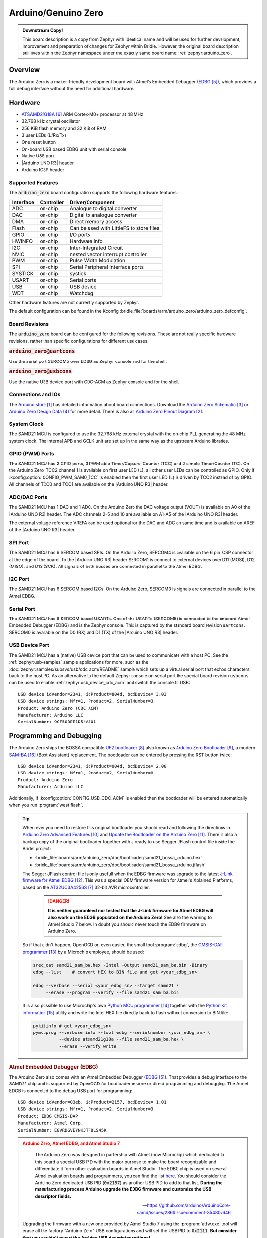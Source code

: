 .. _arduino_zero:

Arduino/Genuino Zero
####################

.. admonition:: Downstream Copy!
   :class: note

   This board description is a copy from Zephyr with identical name and will
   be used for further development, improvement and preparation of changes for
   Zephyr within Bridle. However, the original board description still lives
   within the Zephyr namespace under the exactly same board name:
   :ref:`zephyr:arduino_zero`.

Overview
********

The Arduino Zero is a maker-friendly development board with Atmel’s Embedded
Debugger (`EDBG`_), which provides a full debug interface without the need for
additional hardware.

.. image:: img/arduino_zero.jpg
   :align: center
   :alt: Arduino Zero

Hardware
********

- `ATSAMD21G18A`_ ARM Cortex-M0+ processor at 48 MHz
- 32.768 kHz crystal oscillator
- 256 KiB flash memory and 32 KiB of RAM
- 3 user LEDs (L/Rx/Tx)
- One reset button
- On-board USB based EDBG unit with serial console
- Native USB port
- |Arduino UNO R3| header
- Arduino ICSP header

Supported Features
==================

The :code:`arduino_zero` board configuration supports the following
hardware features:

+-----------+------------+------------------------------------------+
| Interface | Controller | Driver/Component                         |
+===========+============+==========================================+
| ADC       | on-chip    | Analogue to digital converter            |
+-----------+------------+------------------------------------------+
| DAC       | on-chip    | Digital to analogue converter            |
+-----------+------------+------------------------------------------+
| DMA       | on-chip    | Direct memory access                     |
+-----------+------------+------------------------------------------+
| Flash     | on-chip    | Can be used with LittleFS to store files |
+-----------+------------+------------------------------------------+
| GPIO      | on-chip    | I/O ports                                |
+-----------+------------+------------------------------------------+
| HWINFO    | on-chip    | Hardware info                            |
+-----------+------------+------------------------------------------+
| I2C       | on-chip    | Inter-Integrated Circuit                 |
+-----------+------------+------------------------------------------+
| NVIC      | on-chip    | nested vector interrupt controller       |
+-----------+------------+------------------------------------------+
| PWM       | on-chip    | Pulse Width Modulation                   |
+-----------+------------+------------------------------------------+
| SPI       | on-chip    | Serial Peripheral Interface ports        |
+-----------+------------+------------------------------------------+
| SYSTICK   | on-chip    | systick                                  |
+-----------+------------+------------------------------------------+
| USART     | on-chip    | Serial ports                             |
+-----------+------------+------------------------------------------+
| USB       | on-chip    | USB device                               |
+-----------+------------+------------------------------------------+
| WDT       | on-chip    | Watchdog                                 |
+-----------+------------+------------------------------------------+

Other hardware features are not currently supported by Zephyr.

The default configuration can be found in the Kconfig
:bridle_file:`boards/arm/arduino_zero/arduino_zero_defconfig`.

Board Revisions
===============

The :code:`arduino_zero` board can be configured for the following revisions.
These are not really specific hardware revisions, rather than specific
configurations for different use cases.

.. rubric:: :code:`arduino_zero@uartcons`

Use the serial port SERCOM5 over EDBG as Zephyr console and for the shell.

.. rubric:: :code:`arduino_zero@usbcons`

Use the native USB device port with CDC-ACM as Zephyr console and for the shell.

Connections and IOs
===================

The `Arduino store`_ has detailed information about board connections. Download
the `Arduino Zero Schematic`_ or `Arduino Zero Design Data`_ for more detail.
There is also an `Arduino Zero Pinout Diagram`_.

System Clock
============

The SAMD21 MCU is configured to use the 32.768 kHz external crystal with the
on-chip PLL generating the 48 MHz system clock. The internal APB and GCLK unit
are set up in the same way as the upstream Arduino libraries.

GPIO (PWM) Ports
================

The SAMD21 MCU has 2 GPIO ports, 3 PWM able Timer/Capture-Counter (TCC) and
2 simple Timer/Counter (TC). On the Arduino Zero, TCC2 channel 1 is
available on first user LED (L), all other user LEDs can be controlled
as GPIO. Only if :kconfig:option:`CONFIG_PWM_SAM0_TCC` is enabled then the
first user LED (L) is driven by TCC2 instead of by GPIO. All channels of
TCC0 and TCC1 are available on the |Arduino UNO R3| header.

ADC/DAC Ports
=============

The SAMD21 MCU has 1 DAC and 1 ADC. On the Arduino Zero the DAC voltage
output (VOUT) is available on A0 of the |Arduino UNO R3| header. The ADC
channels 2-5 and 10 are available on A1-A5 of the |Arduino UNO R3| header.

The external voltage reference VREFA can be used optional for the DAC and
ADC on same time and is available on AREF of the |Arduino UNO R3| header.

SPI Port
========

.. image:: img/arduino_zero_spi.jpg
   :align: right
   :scale: 50%
   :alt: Arduino Zero SPI on 6 pin ICSP connector

The SAMD21 MCU has 6 SERCOM based SPIs. On the Arduino Zero, SERCOM4 is
available on the 6 pin ICSP connector at the edge of the board. To the
|Arduino UNO R3| header SERCOM1 is connect to external devices over D11 (MOSI),
D12 (MISO), and D13 (SCK). All signals of both busses are connected in
parallel to the Atmel EDBG.

I2C Port
========

The SAMD21 MCU has 6 SERCOM based I2Cs. On the Arduino Zero, SERCOM3 is
signals are connected in parallel to the Atmel EDBG.

Serial Port
===========

The SAMD21 MCU has 6 SERCOM based USARTs. One of the USARTs (SERCOM5) is
connected to the onboard Atmel Embedded Debugger (EDBG) and is the Zephyr
console. This is captured by the standard board revision ``uartcons``.
SERCOM0 is available on the D0 (RX) and D1 (TX) of the |Arduino UNO R3| header.

USB Device Port
===============

.. image:: img/arduino_zero_usb.jpg
   :align: right
   :scale: 50%
   :alt: Arduino Zero Native and Programming USB Ports

The SAMD21 MCU has a (native) USB device port that can be used to communicate
with a host PC. See the :ref:`zephyr:usb-samples` sample applications for more,
such as the :doc:`zephyr:samples/subsys/usb/cdc_acm/README` sample which sets
up a virtual serial port that echos characters back to the host PC. As an
alternative to the default Zephyr console on serial port the special board
revision ``usbcons`` can be used to enable :ref:`zephyr:usb_device_cdc_acm`
and switch the console to USB::

   USB device idVendor=2341, idProduct=804d, bcdDevice= 3.03
   USB device strings: Mfr=1, Product=2, SerialNumber=3
   Product: Arduino Zero (CDC ACM)
   Manufacturer: Arduino LLC
   SerialNumber: 9CF503EE1D54A301

Programming and Debugging
*************************

The Arduino Zero ships the BOSSA compatible `UF2 bootloader`_ also known as
`Arduino Zero Bootloader`_, a modern `SAM-BA`_ (Boot Assistant) replacement.
The bootloader can be entered by pressing the RST button twice::

   USB device idVendor=2341, idProduct=004d, bcdDevice= 2.00
   USB device strings: Mfr=1, Product=2, SerialNumber=0
   Product: Arduino Zero
   Manufacturer: Arduino LLC

Additionally, if :kconfig:option:`CONFIG_USB_CDC_ACM` is enabled then the
bootloader will be entered automatically when you run :program:`west flash`.

.. tip::

   When ever you need to restore this original bootloader you should read
   and following the directions in `Arduino Zero Advanced Features`_ and
   `Update the Bootloader on the Arduino Zero`_.
   There is also a backup copy of the original bootloader together with
   a ready to use Segger JFlash control file inside the Bridel project:

   * :bridle_file:`boards/arm/arduino_zero/doc/bootloader/samd21_bossa_arduino.hex`
   * :bridle_file:`boards/arm/arduino_zero/doc/bootloader/samd21_bossa_arduino.jflash`

   The Segger JFlash control file is only usefull when the EDBG firmware
   was upgrade to the latest `J-Link firmware for Atmel EDBG`_. This was a
   special OEM firmware version for Atmel's Xplained Platforms, based on the
   `AT32UC3A4256S`_ 32-bit AVR microcontroller.

      .. danger::

         **It is neither guaranteed nor tested that the J-Link firmware
         for Atmel EDBG will also work on the EDGB populated on the Arduino
         Zero!**  See also the warning to Atmel Studio 7 below. In doubt
         you should never touch the EDBG firmware on Arduino Zero.

   So if that didn't happen, OpenOCD or, even easier, the small tool
   :program:`edbg`, the `CMSIS-DAP programmer`_ by a Microchip employee,
   should be used:

   .. code-block:: console

      srec_cat samd21_sam_ba.hex -Intel -Output samd21_sam_ba.bin -Binary
      edbg --list    # convert HEX to BIN file and get <your_edbg_sn>

      edbg --verbose --serial <your_edbg_sn> --target samd21 \
           --erase --program --verify --file samd21_sam_ba.bin

   It is also possible to use Microchip's own `Python MCU programmer`_
   together with the `Python Kit information`_ utility and write the
   Intel HEX file directly back to flash without conversion to BIN file:

   .. code-block:: console

      pykitinfo # get <your_edbg_sn>
      pymcuprog --verbose info --tool edbg --serialnumber <your_edbg_sn> \
                --device atsamd21g18a --file samd21_sam_ba.hex \
                --erase --verify write

.. rubric:: Atmel Embedded Debugger (EDBG)

The Arduino Zero also comes with an Atmel Embedded Debugger (`EDBG`_). That
provides a debug interface to the SAMD21 chip and is supported by OpenOCD
for bootloader restore or direct programming and debugging. The Atmel EDGB
is connected to the debug USB port for programming::

   USB device idVendor=03eb, idProduct=2157, bcdDevice= 1.01
   USB device strings: Mfr=1, Product=2, SerialNumber=3
   Product: EDBG CMSIS-DAP
   Manufacturer: Atmel Corp.
   SerialNumber: E8VRDGVEYNKJTF8LS45K

.. image:: img/atmel_edbg_bd.svg
   :align: center
   :alt: Atmel Embedded Debugger (EDBG) Block Diagram

.. admonition:: Arduino Zero, Atmel EDBG, and Atmel Studio 7
   :class: danger

      .. image:: img/atmel_edbg.png
         :align: right
         :alt: Atmel Embedded Debugger (EDBG) Chip

      The Arduino Zero was designed in partership with Atmel (now
      Microchip) which dedicated to this board a special USB PID with
      the major purpose to make the board recognizable and differentiate
      it form other evaluation boards in Atmel Studio. The EDBG chip is
      used on several Atmel evaluation boards and programmers, you can
      find the list
      `here <https://onlinedocs.microchip.com/pr/GUID-33422CDF-8B41-417C-9C31-E4521ADAE9B4-en-US-2/GUID-7EF3D274-1BA4-40A3-80C8-51D1D0E4FA75.html>`_.
      You should consider the Arduino Zero dedicated USB PID (:code:`0x2157`)
      as another USB PID to add to that list. **During the manufacturing
      process Arduino upgrade the EDBG firmware and customize the USB
      descriptor fields.**

      -- https://github.com/arduino/ArduinoCore-samd/issues/286#issuecomment-354807646

   Upgrading the firmware with a new one provided by Atmel Studio 7 using
   the :program:`atfw.exe` tool will erase all the factory "Arduino Zero"
   USB configurations and will set the USB PID to :code:`0x2111`. **But
   consider that you couldn't revert the Arduino USB descriptor settings!**

Flashing
========

#. Build the Zephyr kernel and the :ref:`zephyr:hello_world` sample application:

   .. zephyr-app-commands::
      :zephyr-app: samples/hello_world
      :board: arduino_zero
      :goals: build
      :compact:

#. Connect the Arduino Zero to your host computer using the **native USB**
   port (before the USB debug port) to rech the bootloader.

#. Connect the Arduino Zero to your host computer using the **USB debug**
   port (after the native USB port) to reach the virtual console of **EDBG**.

#. Run your favorite terminal program to listen for output. Under Linux the
   terminal should be :code:`/dev/ttyACM0`. For example:

   .. code-block:: console

      $ minicom -D /dev/ttyACM0 -o

   The -o option tells minicom not to send the modem initialization
   string. Connection should be configured as follows:

   - Speed: 115200
   - Data: 8 bits
   - Parity: None
   - Stop bits: 1

#. Pressing the RST button twice quickly to enter bootloader mode.

#. Flash the image:

   .. zephyr-app-commands::
      :zephyr-app: samples/hello_world
      :board: arduino_zero
      :goals: flash
      :compact:

   You should see "Hello World! arduino_zero" in your terminal.

Debugging
=========

**Debugging is only possible over SWD with the help of EDBG!**

#. Do the for the debug session necessary steps as before except
   enter the bootloader mode and the flashing.

#. Flash the image and attach a debugger to your board:

   .. zephyr-app-commands::
      :app: zephyr/samples/hello_world
      :board: arduino_zero
      :gen-args: -DBOARD_FLASH_RUNNER=openocd
      :goals: debug
      :compact:

   You should ends up in a debug console (e.g. a GDB session).

More Samples
************

LED Blinky
==========

.. zephyr-app-commands::
   :app: zephyr/samples/basic/blinky
   :board: arduino_zero
   :goals: flash
   :compact:

LED Fade
========

.. zephyr-app-commands::
   :app: zephyr/samples/basic/fade_led
   :board: arduino_zero
   :goals: flash
   :compact:

Basic Threads
=============

.. zephyr-app-commands::
   :app: zephyr/samples/basic/threads
   :board: arduino_zero
   :goals: flash
   :compact:

Hello Shell with USB-CDC/ACM Console
====================================

.. zephyr-app-commands::
   :app: bridle/samples/helloshell
   :board: arduino_zero@usbcons
   :goals: flash
   :compact:

.. rubric:: Simple test execution on target

.. tabs::

   .. group-tab:: Basics

      .. code-block:: console

         uart:~$ hello -h
         hello - say hello
         uart:~$ hello
         Hello from shell.

         uart:~$ hwinfo devid
         Length: 16
         ID: 0xde73d01ae52511ed9cf503ee1d54a301

         uart:~$ kernel version
         Zephyr version 3.4.99

         uart:~$ bridle version
         Bridle version 3.4.99

         uart:~$ bridle version long
         Bridle version 3.4.99.0

         uart:~$ bridle info
         Zephyr: 3.4.99
         Bridle: 3.4.99

         uart:~$ device list
         devices:
         - eic@40001800 (READY)
         - gpio@41004480 (READY)
         - gpio@41004400 (READY)
         - cdc-acm-uart-0 (READY)
         - sercom@42001c00 (READY)
         - sercom@42000800 (READY)
         - adc@42004000 (READY)
         - dac@42004800 (READY)
         - sercom@42001400 (READY)
         - tcc@42002800 (READY)
         - nvmctrl@41004000 (READY)

         uart:~$ history
         [  0] history
         [  1] device list
         [  2] bridle info
         [  3] bridle version long
         [  4] bridle version
         [  5] kernel version
         [  6] hwinfo devid
         [  7] hello
         [  8] hello -h

   .. group-tab:: GPIO

      Operate with the yellow Rx user LED:

      .. code-block:: console

         uart:~$ gpio get gpio@41004480 3
         Reading gpio@41004480 pin 3
         Value 0

         uart:~$ gpio conf gpio@41004480 3 out
         Configuring gpio@41004480 pin 3

         uart:~$ gpio set gpio@41004480 3 1
         Writing to gpio@41004480 pin 3

         uart:~$ gpio set gpio@41004480 3 0
         Writing to gpio@41004480 pin 3

         uart:~$ gpio blink gpio@41004480 3
         Blinking port gpio@41004480 index 3. Hit any key to exit

   .. group-tab:: PWM

      Operate with the builtin user LED:

      .. code-block:: console

         uart:~$ pwm usec tcc@42002800 1 20000 20000
         uart:~$ pwm usec tcc@42002800 1 20000 19000
         uart:~$ pwm usec tcc@42002800 1 20000 18000
         uart:~$ pwm usec tcc@42002800 1 20000 17000
         uart:~$ pwm usec tcc@42002800 1 20000 16000
         uart:~$ pwm usec tcc@42002800 1 20000 15000
         uart:~$ pwm usec tcc@42002800 1 20000 10000
         uart:~$ pwm usec tcc@42002800 1 20000 5000
         uart:~$ pwm usec tcc@42002800 1 20000 2500
         uart:~$ pwm usec tcc@42002800 1 20000 500
         uart:~$ pwm usec tcc@42002800 1 20000 0

   .. group-tab:: DAC/ADC

      Operate with the loop-back wire from A0 (DAC CH0 VOUT)
      to A1 (ADC CH2 AIN):

     .. code-block:: console

        uart:~$ dac setup dac@42004800 0 10
        uart:~$ adc adc@42004000 resolution 12
        uart:~$ adc adc@42004000 acq_time 10 us
        uart:~$ adc adc@42004000 channel positive 2

        uart:~$ dac write_value dac@42004800 0 512
        uart:~$ adc adc@42004000 read 2
        read: 2016

        uart:~$ dac write_value dac@42004800 0 1023
        uart:~$ adc adc@42004000 read 2
        read: 4047

   .. group-tab:: Flash access

      .. code-block:: console

         uart:~$ flash read nvmctrl@41004000 136b0 40
         000136B0: 61 72 64 75 69 6e 6f 5f  7a 65 72 6f 00 48 65 6c |arduino_ zero.Hel|
         000136C0: 6c 6f 20 57 6f 72 6c 64  21 20 49 27 6d 20 54 48 |lo World ! I'm TH|
         000136D0: 45 20 53 48 45 4c 4c 20  66 72 6f 6d 20 25 73 0a |E SHELL  from %s.|
         000136E0: 00 69 6c 6c 65 67 61 6c  20 6f 70 74 69 6f 6e 20 |.illegal  option |

         uart:~$ flash read nvmctrl@41004000 3c000 40
         0003C000: ff ff ff ff ff ff ff ff  ff ff ff ff ff ff ff ff |........ ........|
         0003C010: ff ff ff ff ff ff ff ff  ff ff ff ff ff ff ff ff |........ ........|
         0003C020: ff ff ff ff ff ff ff ff  ff ff ff ff ff ff ff ff |........ ........|
         0003C030: ff ff ff ff ff ff ff ff  ff ff ff ff ff ff ff ff |........ ........|

         uart:~$ flash test nvmctrl@41004000 3c000 400 2
         Erase OK.
         Write OK.
         Erase OK.
         Write OK.
         Erase-Write test done.

         uart:~$ flash read nvmctrl@41004000 3c000 40
         0003C000: 00 01 02 03 04 05 06 07  08 09 0a 0b 0c 0d 0e 0f |........ ........|
         0003C010: 10 11 12 13 14 15 16 17  18 19 1a 1b 1c 1d 1e 1f |........ ........|
         0003C020: 20 21 22 23 24 25 26 27  28 29 2a 2b 2c 2d 2e 2f | !"#$%&' ()*+,-./|
         0003C030: 30 31 32 33 34 35 36 37  38 39 3a 3b 3c 3d 3e 3f |01234567 89:;<=>?|

         uart:~$ flash page_info 3c000
         Page for address 0x3c000:
         start offset: 0x3c000
         size: 256
         index: 960

         uart:~$ flash erase nvmctrl@41004000 3c000 400
         Erase success.

         uart:~$ flash read nvmctrl@41004000 3c000 40
         0003C000: ff ff ff ff ff ff ff ff  ff ff ff ff ff ff ff ff |........ ........|
         0003C010: ff ff ff ff ff ff ff ff  ff ff ff ff ff ff ff ff |........ ........|
         0003C020: ff ff ff ff ff ff ff ff  ff ff ff ff ff ff ff ff |........ ........|
         0003C030: ff ff ff ff ff ff ff ff  ff ff ff ff ff ff ff ff |........ ........|

   .. group-tab:: I2C

      The Arduino Zero has no on-board I2C devices. For this example the
      |Grove BMP280 Sensor|_ was connected.

      .. code-block:: console

         uart:~$ log enable none i2c_sam0

         uart:~$ i2c scan sercom@42001400
              0  1  2  3  4  5  6  7  8  9  a  b  c  d  e  f
         00:             -- -- -- -- -- -- -- -- -- -- -- --
         10: -- -- -- -- -- -- -- -- -- -- -- -- -- -- -- --
         20: -- -- -- -- -- -- -- -- 28 -- -- -- -- -- -- --
         30: -- -- -- -- -- -- -- -- -- -- -- -- -- -- -- --
         40: -- -- -- -- -- -- -- -- -- -- -- -- -- -- -- --
         50: -- -- -- -- -- -- -- -- -- -- -- -- -- -- -- --
         60: -- -- -- -- -- -- -- -- -- -- -- -- -- -- -- --
         70: -- -- -- -- -- -- -- 77
         3 devices found on sercom@42001400

         uart:~$ log enable inf i2c_sam0

      The I2C address ``0x77`` is a Bosch BMP280 Air Pressure Sensor and their
      Chip-ID can read from register ``0xd0``. The Chip-ID must be ``0x58``:

      .. code-block:: console

         uart:~$ i2c read_byte sercom@42001400 77 d0
         Output: 0x58

      .. hint::

         The I2C address ``0x28`` is the **Data Gateway Interface** (`DGI`_)
         to the builtin Atmel `EDBG`_. See the old `ASF3`_ example code on
         GitHub, `SAM EDBG TWI Information Interface Example`_, to learn
         how to work with this I2C device:

            The DGI consists of several physical data interfaces to
            communicate with the host computer; I2C is only one of
            them. Communication over the interfaces is bidirectional.
            It can be used to send events and values from the ATSAMD21G18A,
            or as a generic printf-style data channel. Traffic over the
            interfaces can be timestamped on the EDBG for a more accurate
            tracing of events. Note that timestamping imposes an overhead
            that reduces maximal throughput. The DGI uses a proprietary
            protocol, and is thus only compatible with Atmel Studio.

            -- https://docs.arduino.cc/tutorials/zero/arduino-zero-edbg

References
**********

.. target-notes::

.. _Arduino Store:
    https://store.arduino.cc/arduino-zero

.. _Arduino Zero Pinout Diagram:
    https://content.arduino.cc/assets/Pinout-ZERO_latest.pdf

.. _Arduino Zero Schematic:
    https://content.arduino.cc/assets/ArduinoZeroV4.0_sch.pdf

.. _Arduino Zero Design Data:
    https://content.arduino.cc/assets/ArduinoZeroV4.0_Reference.zip

.. _EDBG:
   https://ww1.microchip.com/downloads/en/DeviceDoc/Atmel-42096-Microcontrollers-Embedded-Debugger_User-Guide.pdf

.. _DGI:
   http://atmel-studio-doc.s3-website-us-east-1.amazonaws.com/webhelp/GUID-43D69EB5-28C5-4F23-97B7-43CD3961DC33-en-US-3/GUID-4D73F4BD-3162-4A6D-8814-F3DA6DCFA518.html

.. _ASF3:
   https://asf.microchip.com/docs/latest

.. _SAM EDBG TWI Information Interface Example:
   https://github.com/avrxml/asf/blob/master/sam/applications/edbg_twi_information_interface/main.c

.. _ATSAMD21G18A:
    https://www.microchip.com/product/ATSAMD21G18

.. _AT32UC3A4256S:
    https://www.microchip.com/product/AT32UC3A4256S

.. _UF2 bootloader:
    https://github.com/Microsoft/uf2#user-content-bootloaders

.. _Arduino Zero Bootloader:
    https://github.com/arduino/ArduinoCore-samd/tree/master/bootloaders/zero

.. _Arduino Zero Advanced Features:
    https://docs.arduino.cc/tutorials/zero/arduino-zero-edbg

.. _Update the Bootloader on the Arduino Zero:
    https://docs.arduino.cc/tutorials/zero/zero-bootloader-update

.. _J-Link firmware for Atmel EDBG:
    https://www.segger.com/jlink-edbg.html

.. _CMSIS-DAP programmer:
    https://github.com/ataradov/edbg

.. _Python MCU programmer:
    https://microchip-pic-avr-tools.github.io/pymcuprog

.. _Python Kit information:
    https://microchip-pic-avr-tools.github.io/pykitinfo

.. _SAM-BA:
    https://microchipdeveloper.com/atstart:sam-d21-bootloader

.. |Arduino UNO R3| replace::
   :dtcompatible:`Arduino UNO R3 <arduino-header-r3>`

.. |Grove BMP280 Sensor| replace::
   :strong:`Grove Temperature and Barometer Sensor – BMP280`
.. _`Grove BMP280 Sensor`:
   https://www.seeedstudio.com/Grove-Barometer-Sensor-BMP280.html
